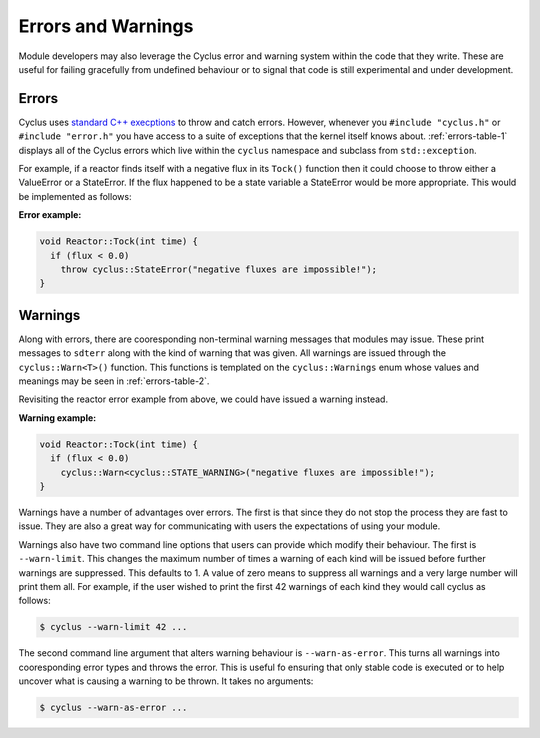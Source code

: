 Errors and Warnings
===================
Module developers may also leverage the Cyclus error and warning system 
within the code that they write. These are useful for failing gracefully 
from undefined behaviour or to signal that code is still experimental 
and under development.

Errors
------
Cyclus uses `standard C++ execptions <http://www.cplusplus.com/doc/tutorial/exceptions/>`_ 
to throw and catch errors. However, whenever you ``#include "cyclus.h"`` or 
``#include "error.h"`` you have access to a suite of exceptions that the 
kernel itself knows about.  :ref:`errors-table-1` displays all of the Cyclus errors 
which live within the ``cyclus`` namespace and subclass from ``std::exception``.

.. rst-class:: centered

.. _errors-table-1:

.. table:: **Table I.** Cyclus Error Classes
    :widths: 1 9
    :column-alignment: left left
    :column-wrapping: true true 
    :column-dividers: none single none

    =============== ==============================================================
    Error           Description
    =============== ==============================================================
    Error           Base error for Cyclus.
    ValueError      For values that are too big, too small, etc.
    KeyError        For failed retrieval/insertion of key-based data into/from 
                    data structures.
    StateError      For failed object state expectations.
    IOError         For failed reading/writing to files, network connections, etc.
    CastError       For failed casts that shouldn't.
    ValidationError For validating files received via I/O or for indicating that
                    the software has not been properly benchmarked.
    =============== ==============================================================

.. raw:: html

    <br />

For example, if a reactor finds itself with a negative flux in its ``Tock()`` function
then it could choose to throw either a ValueError or a StateError.  If the flux
happened to be a state variable a StateError would be more appropriate. This 
would be implemented as follows:

**Error example:**

.. code-block:: c++

    void Reactor::Tock(int time) {
      if (flux < 0.0)
        throw cyclus::StateError("negative fluxes are impossible!");
    }

Warnings
--------
Along with errors, there are cooresponding non-terminal warning messages that 
modules may issue. These print messages to ``sdterr`` along with the kind of
warning that was given.  All warnings are issued through the 
``cyclus::Warn<T>()`` function.  This functions is templated on the 
``cyclus::Warnings`` enum whose values and meanings may be seen in 
:ref:`errors-table-2`.

.. rst-class:: centered

.. _errors-table-2:

.. table:: **Table II.** Cyclus Warnings
    :widths: 3 7
    :column-alignment: left left
    :column-wrapping: true true 
    :column-dividers: none single none

    =========================== =================================================
    Warnings                    Description
    =========================== =================================================
    WARNING                     Basic warning for Cyclus.
    VALUE_WARNING               For values that are too big, too small, etc.
    KEY_WARNING                 For unexpected retrieval/insertion of key-based 
                                data into/from data structures.
    STATE_WARNING               For unexpected object state.
    IO_WARNING                  For unexpected reading/writing to files, network 
                                connections, etc.
    CAST_WARNING                For unexpected casts.
    VALIDATION_WARNING          For validating files received via I/O or for 
                                indicating that the software has not been 
                                properly benchmarked.
    DEPRECATION_WARNING         For features, behaviours, or APIs that are no
                                longer supported. Expect removal in future 
                                releases.
    PENDING_DEPRECATION_WARNING For features, behaviours, or APIs that are 
                                candidated for future deprecation.
    EXPERIMENTAL_WARNING        For features, behaviours, or APIs that are not 
                                considered stable. Reasons for instability may 
                                include a lack of benchmarking, uncertainty about
                                future needs, or known future API changes.
    =========================== =================================================

.. raw:: html

    <br />

Revisiting the reactor error example from above, we could have issued a 
warning instead.

**Warning example:**

.. code-block:: c++

    void Reactor::Tock(int time) {
      if (flux < 0.0)
        cyclus::Warn<cyclus::STATE_WARNING>("negative fluxes are impossible!");
    }

Warnings have a number of advantages over errors.  The first is that since they 
do not stop the process they are fast to issue. They are also a great way for 
communicating with users the expectations of using your module. 

Warnings also have two command line options that users can provide which modify their 
behaviour.  The first is ``--warn-limit``.  This changes the maximum number of 
times a warning of each kind will be issued before further warnings are suppressed.
This defaults to 1.  A value of zero means to suppress all warnings and a very large
number will print them all.  For example, if the user wished to print the first 
42 warnings of each kind they would call cyclus as follows:

.. code-block:: bash

    $ cyclus --warn-limit 42 ...

The second command line argument that alters warning behaviour is ``--warn-as-error``.
This turns all warnings into cooresponding error types and throws the error.
This is useful fo ensuring that only stable code is executed or to help uncover 
what is causing a warning to be thrown.  It takes no arguments:

.. code-block:: bash

    $ cyclus --warn-as-error ...

